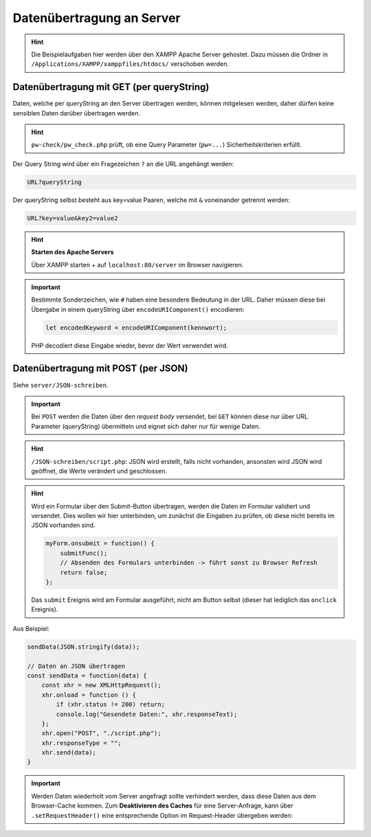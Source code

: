 Datenübertragung an Server
==========================
.. hint::

    Die Beispielaufgaben hier werden über den XAMPP Apache Server gehostet.
    Dazu müssen die Ordner in ``/Applications/XAMPP/xamppfiles/htdocs/``
    verschoben werden.

Datenübertragung mit GET (per queryString)
------------------------------------------
Daten, welche per queryString an den Server übertragen werden, können mitgelesen
werden, daher dürfen keine sensiblen Daten darüber übertragen werden.

.. hint::

    ``pw-check/pw_check.php`` prüft, ob eine Query Parameter (``pw=...``)
    Sicherheitskriterien erfüllt.

Der Query String wird über ein Fragezeichen ``?`` an die URL angehängt werden:

.. code-block:: none

    URL?queryString

Der queryString selbst besteht aus key=value Paaren, welche mit ``&`` voneinander
getrennt werden:

.. code-block:: none

    URL?key=value&key2=value2

.. hint::

    **Starten des Apache Servers**

    Über XAMPP starten + auf ``localhost:80/server`` im Browser navigieren.

.. important::

    Bestimmte Sonderzeichen, wie ``#`` haben eine besondere Bedeutung in der URL.
    Daher müssen diese bei Übergabe in einem queryString über ``encodeURIComponent()``
    encodieren:

    .. code-block:: javascript

        let encodedKeyword = encodeURIComponent(kennwort);

    PHP decodiert diese Eingabe wieder, bevor der Wert verwendet wird.

Datenübertragung mit POST (per JSON)
------------------------------------
Siehe ``server/JSON-schreiben``.

.. important::

    Bei ``POST`` werden die Daten über den *request body* versendet, bei ``GET``
    können diese nur über URL Parameter (queryString) übermitteln und eignet
    sich daher nur für wenige Daten.

.. hint::

    ``/JSON-schreiben/script.php``: JSON wird erstellt, falls nicht vorhanden,
    ansonsten wird JSON wird geöffnet, die Werte verändert und geschlossen.

.. hint::

    Wird ein Formular über den Submit-Button übertragen, werden die Daten im
    Formular validiert und versendet. Dies wollen wir hier unterbinden, um
    zunächst die Eingaben zu prüfen, ob diese nicht bereits im JSON vorhanden sind.

    .. code-block:: javascript

        myForm.onsubmit = function() {
            submitFunc();
            // Absenden des Formulars unterbinden -> führt sonst zu Browser Refresh
            return false;
        };

    Das ``submit`` Ereignis wird am Formular ausgeführt, nicht am Button selbst
    (dieser hat lediglich das ``onclick`` Ereignis).

Aus Beispiel:

.. code-block:: javascript

    sendData(JSON.stringify(data));

    // Daten an JSON übertragen
    const sendData = function(data) {
        const xhr = new XMLHttpRequest();
        xhr.onload = function () {
            if (xhr.status != 200) return;
            console.log("Gesendete Daten:", xhr.responseText);
        };
        xhr.open("POST", "./script.php");
        xhr.responseType = "";
        xhr.send(data);
    }

.. important::

    Werden Daten wiederholt vom Server angefragt sollte verhindert werden, dass
    diese Daten aus dem Browser-Cache kommen. Zum **Deaktivieren des Caches** für
    eine Server-Anfrage, kann über ``.setRequestHeader()`` eine entsprechende
    Option im Request-Header übergeben werden:

    .. code-block:: javascript
        :emphasize-lines: 14

        const submitFunc = function() {
            // console.log("Hallo Welt");

            // JSON Datei mit AJAX laden
            const xhr = new XMLHttpRequest();
            xhr.onload = function() {
                if (xhr.status != 200) return;
                const jsonData = xhr.response;  // schon als Objekt geparst
                console.log("Daten-Empfang:" + jsonData);
                checkData(jsonData);
            };
            xhr.open("GET", "./artists.json");
            xhr.responseType = "json";
            xhr.setRequestHeader("Cache-Control", "no-cache");
            xhr.send();
        };




